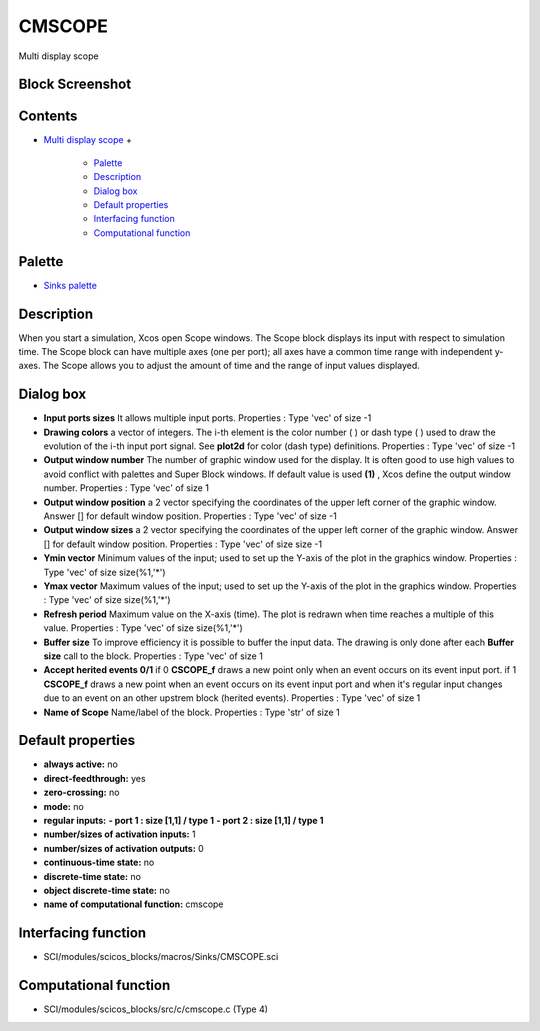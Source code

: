 


CMSCOPE
=======

Multi display scope



Block Screenshot
~~~~~~~~~~~~~~~~





Contents
~~~~~~~~


+ `Multi display scope`_
  +

    + `Palette`_
    + `Description`_
    + `Dialog box`_
    + `Default properties`_
    + `Interfacing function`_
    + `Computational function`_





Palette
~~~~~~~


+ `Sinks palette`_




Description
~~~~~~~~~~~

When you start a simulation, Xcos open Scope windows. The Scope block
displays its input with respect to simulation time. The Scope block
can have multiple axes (one per port); all axes have a common time
range with independent y-axes. The Scope allows you to adjust the
amount of time and the range of input values displayed.



Dialog box
~~~~~~~~~~






+ **Input ports sizes** It allows multiple input ports. Properties :
  Type 'vec' of size -1
+ **Drawing colors** a vector of integers. The i-th element is the
  color number ( ) or dash type ( ) used to draw the evolution of the
  i-th input port signal. See **plot2d** for color (dash type)
  definitions. Properties : Type 'vec' of size -1
+ **Output window number** The number of graphic window used for the
  display. It is often good to use high values to avoid conflict with
  palettes and Super Block windows. If default value is used **(1)** ,
  Xcos define the output window number. Properties : Type 'vec' of size
  1
+ **Output window position** a 2 vector specifying the coordinates of
  the upper left corner of the graphic window. Answer [] for default
  window position. Properties : Type 'vec' of size -1
+ **Output window sizes** a 2 vector specifying the coordinates of the
  upper left corner of the graphic window. Answer [] for default window
  position. Properties : Type 'vec' of size size -1
+ **Ymin vector** Minimum values of the input; used to set up the
  Y-axis of the plot in the graphics window. Properties : Type 'vec' of
  size size(%1,'*')
+ **Ymax vector** Maximum values of the input; used to set up the
  Y-axis of the plot in the graphics window. Properties : Type 'vec' of
  size size(%1,'*')
+ **Refresh period** Maximum value on the X-axis (time). The plot is
  redrawn when time reaches a multiple of this value. Properties : Type
  'vec' of size size(%1,'*')
+ **Buffer size** To improve efficiency it is possible to buffer the
  input data. The drawing is only done after each **Buffer size** call
  to the block. Properties : Type 'vec' of size 1
+ **Accept herited events 0/1** if 0 **CSCOPE_f** draws a new point
  only when an event occurs on its event input port. if 1 **CSCOPE_f**
  draws a new point when an event occurs on its event input port and
  when it's regular input changes due to an event on an other upstrem
  block (herited events). Properties : Type 'vec' of size 1
+ **Name of Scope** Name/label of the block. Properties : Type 'str'
  of size 1




Default properties
~~~~~~~~~~~~~~~~~~


+ **always active:** no
+ **direct-feedthrough:** yes
+ **zero-crossing:** no
+ **mode:** no
+ **regular inputs:** **- port 1 : size [1,1] / type 1** **- port 2 :
  size [1,1] / type 1**
+ **number/sizes of activation inputs:** 1
+ **number/sizes of activation outputs:** 0
+ **continuous-time state:** no
+ **discrete-time state:** no
+ **object discrete-time state:** no
+ **name of computational function:** cmscope




Interfacing function
~~~~~~~~~~~~~~~~~~~~


+ SCI/modules/scicos_blocks/macros/Sinks/CMSCOPE.sci




Computational function
~~~~~~~~~~~~~~~~~~~~~~


+ SCI/modules/scicos_blocks/src/c/cmscope.c (Type 4)


.. _Interfacing function: CMSCOPE.html#Interfacingfunction_CMSCOPE
.. _Default properties: CMSCOPE.html#Defaultproperties_CMSCOPE
.. _Multi display scope: CMSCOPE.html
.. _Description: CMSCOPE.html#Description_CMSCOPE
.. _Palette: CMSCOPE.html#Palette_CMSCOPE
.. _Sinks palette: Sinks_pal.html
.. _Dialog box: CMSCOPE.html#Dialogbox_CMSCOPE
.. _Computational function: CMSCOPE.html#Computationalfunction_CMSCOPE


